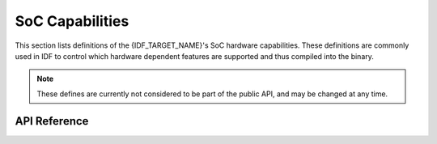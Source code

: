 SoC Capabilities
================

This section lists definitions of the {IDF_TARGET_NAME}'s SoC hardware capabilities. These definitions are commonly used in IDF to control which hardware dependent features are supported and thus compiled into the binary.

.. note::

    These defines are currently not considered to be part of the public API, and may be changed at any time.


API Reference
-------------

.. include-build-file:: inc/soc_caps.inc
